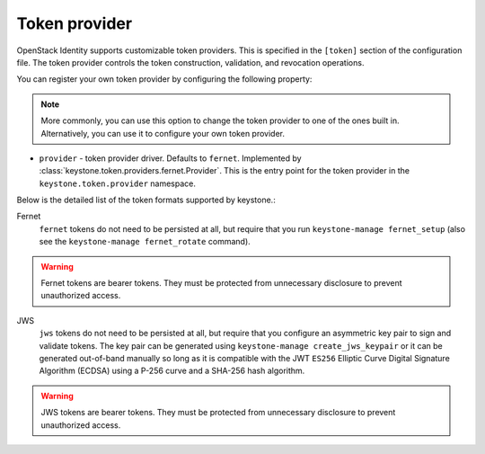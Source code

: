 ==============
Token provider
==============

OpenStack Identity supports customizable token providers. This is specified
in the ``[token]`` section of the configuration file. The token provider
controls the token construction, validation, and revocation operations.

You can register your own token provider by configuring the following property:

.. note::

   More commonly, you can use this option to change the token provider to one
   of the ones built in. Alternatively, you can use it to configure your own
   token provider.

* ``provider`` - token provider driver.
  Defaults to ``fernet``.
  Implemented by :class:`keystone.token.providers.fernet.Provider`. This is the
  entry point for the token provider in the ``keystone.token.provider``
  namespace.

Below is the detailed list of the token formats supported by keystone.:

Fernet
 ``fernet`` tokens do not need to be persisted at all, but require that you run
 ``keystone-manage fernet_setup`` (also see the
 ``keystone-manage fernet_rotate`` command).

.. warning::

    Fernet tokens are bearer tokens. They must be protected from unnecessary
    disclosure to prevent unauthorized access.

JWS
 ``jws`` tokens do not need to be persisted at all, but require that you
 configure an asymmetric key pair to sign and validate tokens. The key pair can
 be generated using ``keystone-manage create_jws_keypair`` or it can be
 generated out-of-band manually so long as it is compatible with the JWT
 ``ES256`` Elliptic Curve Digital Signature Algorithm (ECDSA) using a P-256
 curve and a SHA-256 hash algorithm.

.. warning::

    JWS tokens are bearer tokens. They must be protected from unnecessary
    disclosure to prevent unauthorized access.
